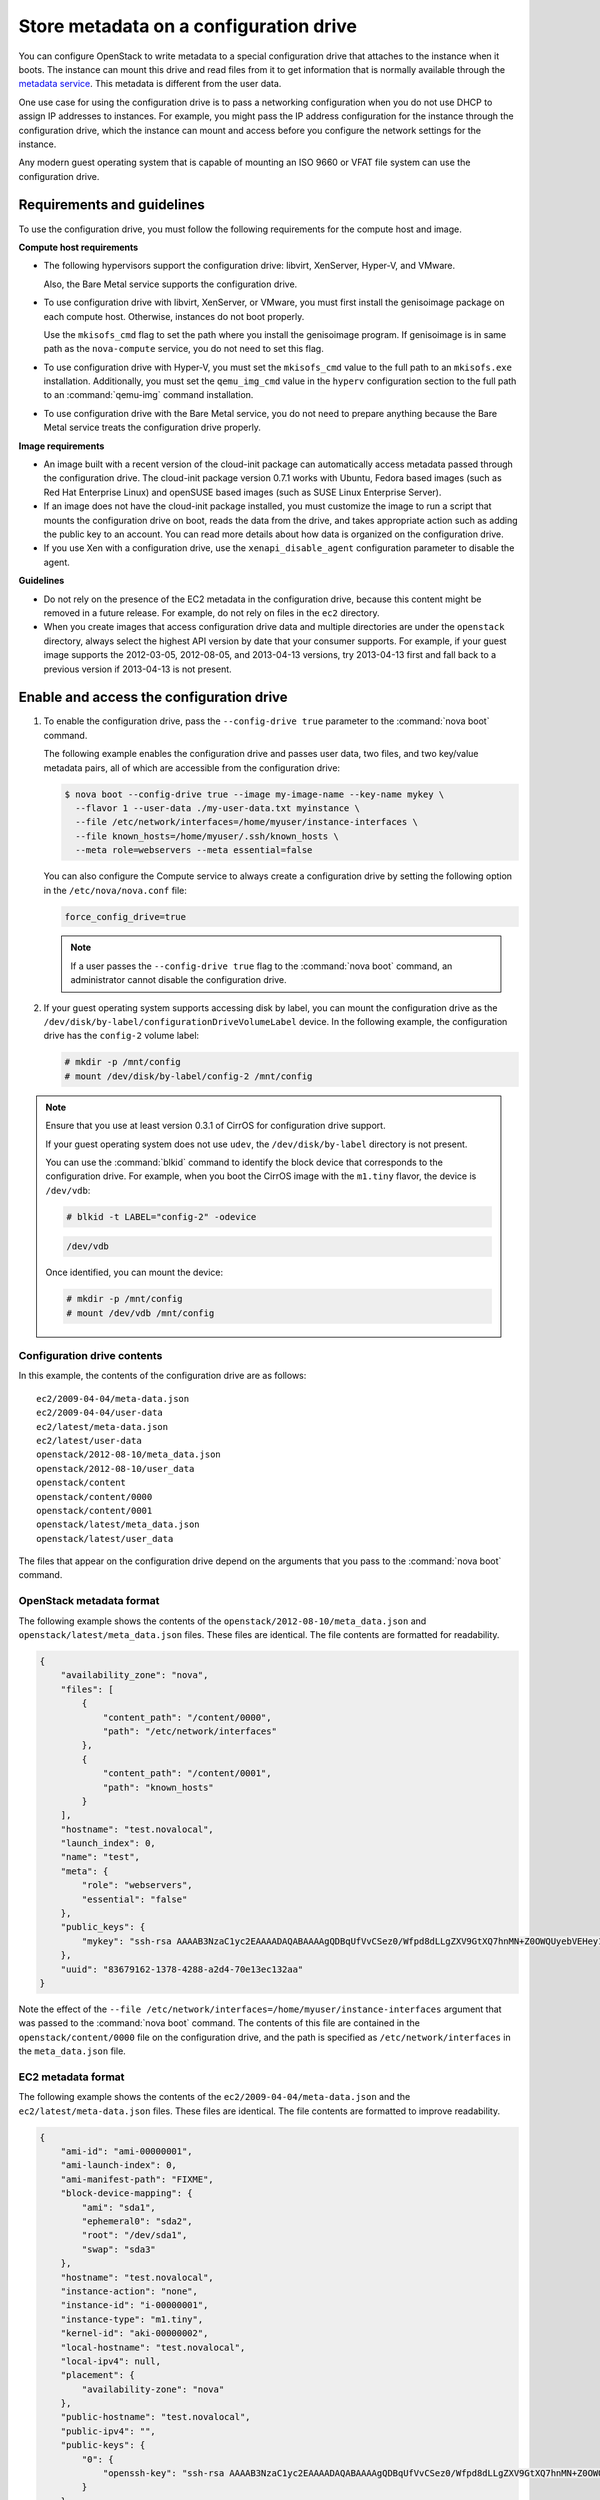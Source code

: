 =======================================
Store metadata on a configuration drive
=======================================
You can configure OpenStack to write metadata to a special configuration drive
that attaches to the instance when it boots. The instance can mount this drive
and read files from it to get information that is normally available through
the `metadata service <http://docs.openstack.org/admin-guide/compute-networking-nova.html#metadata-service>`__.
This metadata is different from the user data.

One use case for using the configuration drive is to pass a networking
configuration when you do not use DHCP to assign IP addresses to
instances. For example, you might pass the IP address configuration for
the instance through the configuration drive, which the instance can
mount and access before you configure the network settings for the
instance.

Any modern guest operating system that is capable of mounting an ISO
9660 or VFAT file system can use the configuration drive.

Requirements and guidelines
~~~~~~~~~~~~~~~~~~~~~~~~~~~

To use the configuration drive, you must follow the following
requirements for the compute host and image.

**Compute host requirements**

-  The following hypervisors support the configuration drive: libvirt,
   XenServer, Hyper-V, and VMware.

   Also, the Bare Metal service supports the configuration drive.

-  To use configuration drive with libvirt, XenServer, or VMware, you
   must first install the genisoimage package on each compute host.
   Otherwise, instances do not boot properly.

   Use the ``mkisofs_cmd`` flag to set the path where you install the
   genisoimage program. If genisoimage is in same path as the
   ``nova-compute`` service, you do not need to set this flag.

-  To use configuration drive with Hyper-V, you must set the
   ``mkisofs_cmd`` value to the full path to an ``mkisofs.exe``
   installation. Additionally, you must set the ``qemu_img_cmd`` value
   in the ``hyperv`` configuration section to the full path to an
   :command:`qemu-img` command installation.

-  To use configuration drive with the Bare Metal service,
   you do not need to prepare anything because the Bare Metal
   service treats the configuration drive properly.

**Image requirements**

-  An image built with a recent version of the cloud-init package can
   automatically access metadata passed through the configuration drive.
   The cloud-init package version 0.7.1 works with Ubuntu, Fedora
   based images (such as Red Hat Enterprise Linux) and openSUSE based
   images (such as SUSE Linux Enterprise Server).

-  If an image does not have the cloud-init package installed, you must
   customize the image to run a script that mounts the configuration
   drive on boot, reads the data from the drive, and takes appropriate
   action such as adding the public key to an account. You can read more
   details about how data is organized on the configuration drive.

-  If you use Xen with a configuration drive, use the
   ``xenapi_disable_agent`` configuration parameter to disable the
   agent.

**Guidelines**

-  Do not rely on the presence of the EC2 metadata in the configuration
   drive, because this content might be removed in a future release. For
   example, do not rely on files in the ``ec2`` directory.

-  When you create images that access configuration drive data and
   multiple directories are under the ``openstack`` directory, always
   select the highest API version by date that your consumer supports.
   For example, if your guest image supports the 2012-03-05, 2012-08-05,
   and 2013-04-13 versions, try 2013-04-13 first and fall back to a
   previous version if 2013-04-13 is not present.

Enable and access the configuration drive
~~~~~~~~~~~~~~~~~~~~~~~~~~~~~~~~~~~~~~~~~

#. To enable the configuration drive, pass the ``--config-drive true``
   parameter to the :command:`nova boot` command.

   The following example enables the configuration drive and passes user
   data, two files, and two key/value metadata pairs, all of which are
   accessible from the configuration drive:

   .. code-block:: console

      $ nova boot --config-drive true --image my-image-name --key-name mykey \
        --flavor 1 --user-data ./my-user-data.txt myinstance \
        --file /etc/network/interfaces=/home/myuser/instance-interfaces \
        --file known_hosts=/home/myuser/.ssh/known_hosts \
        --meta role=webservers --meta essential=false

   You can also configure the Compute service to always create a
   configuration drive by setting the following option in the
   ``/etc/nova/nova.conf`` file:

   .. code-block:: console

      force_config_drive=true

   .. note::

      If a user passes the ``--config-drive true`` flag to the :command:`nova
      boot` command, an administrator cannot disable the configuration
      drive.

#. If your guest operating system supports accessing disk by label, you
   can mount the configuration drive as the
   ``/dev/disk/by-label/configurationDriveVolumeLabel`` device. In the
   following example, the configuration drive has the ``config-2``
   volume label:

   .. code-block:: console

      # mkdir -p /mnt/config
      # mount /dev/disk/by-label/config-2 /mnt/config

.. note::

   Ensure that you use at least version 0.3.1 of CirrOS for
   configuration drive support.

   If your guest operating system does not use ``udev``, the
   ``/dev/disk/by-label`` directory is not present.

   You can use the :command:`blkid` command to identify the block device that
   corresponds to the configuration drive. For example, when you boot
   the CirrOS image with the ``m1.tiny`` flavor, the device is
   ``/dev/vdb``:

   .. code-block:: console

      # blkid -t LABEL="config-2" -odevice

   .. code-block:: console

      /dev/vdb

   Once identified, you can mount the device:

   .. code-block:: console

      # mkdir -p /mnt/config
      # mount /dev/vdb /mnt/config

Configuration drive contents
----------------------------

In this example, the contents of the configuration drive are as follows::

   ec2/2009-04-04/meta-data.json
   ec2/2009-04-04/user-data
   ec2/latest/meta-data.json
   ec2/latest/user-data
   openstack/2012-08-10/meta_data.json
   openstack/2012-08-10/user_data
   openstack/content
   openstack/content/0000
   openstack/content/0001
   openstack/latest/meta_data.json
   openstack/latest/user_data

The files that appear on the configuration drive depend on the arguments
that you pass to the :command:`nova boot` command.

OpenStack metadata format
-------------------------

The following example shows the contents of the
``openstack/2012-08-10/meta_data.json`` and
``openstack/latest/meta_data.json`` files. These files are identical.
The file contents are formatted for readability.

.. code-block:: json

   {
       "availability_zone": "nova",
       "files": [
           {
               "content_path": "/content/0000",
               "path": "/etc/network/interfaces"
           },
           {
               "content_path": "/content/0001",
               "path": "known_hosts"
           }
       ],
       "hostname": "test.novalocal",
       "launch_index": 0,
       "name": "test",
       "meta": {
           "role": "webservers",
           "essential": "false"
       },
       "public_keys": {
           "mykey": "ssh-rsa AAAAB3NzaC1yc2EAAAADAQABAAAAgQDBqUfVvCSez0/Wfpd8dLLgZXV9GtXQ7hnMN+Z0OWQUyebVEHey1CXuin0uY1cAJMhUq8j98SiW+cU0sU4J3x5l2+xi1bodDm1BtFWVeLIOQINpfV1n8fKjHB+ynPpe1F6tMDvrFGUlJs44t30BrujMXBe8Rq44cCk6wqyjATA3rQ== Generated by Nova\n"
       },
       "uuid": "83679162-1378-4288-a2d4-70e13ec132aa"
   }

Note the effect of the
``--file /etc/network/interfaces=/home/myuser/instance-interfaces``
argument that was passed to the :command:`nova boot` command. The contents of
this file are contained in the ``openstack/content/0000`` file on the
configuration drive, and the path is specified as
``/etc/network/interfaces`` in the ``meta_data.json`` file.

EC2 metadata format
-------------------

The following example shows the contents of the
``ec2/2009-04-04/meta-data.json`` and the ``ec2/latest/meta-data.json``
files. These files are identical. The file contents are formatted to
improve readability.

.. code-block:: json

   {
       "ami-id": "ami-00000001",
       "ami-launch-index": 0,
       "ami-manifest-path": "FIXME",
       "block-device-mapping": {
           "ami": "sda1",
           "ephemeral0": "sda2",
           "root": "/dev/sda1",
           "swap": "sda3"
       },
       "hostname": "test.novalocal",
       "instance-action": "none",
       "instance-id": "i-00000001",
       "instance-type": "m1.tiny",
       "kernel-id": "aki-00000002",
       "local-hostname": "test.novalocal",
       "local-ipv4": null,
       "placement": {
           "availability-zone": "nova"
       },
       "public-hostname": "test.novalocal",
       "public-ipv4": "",
       "public-keys": {
           "0": {
               "openssh-key": "ssh-rsa AAAAB3NzaC1yc2EAAAADAQABAAAAgQDBqUfVvCSez0/Wfpd8dLLgZXV9GtXQ7hnMN+Z0OWQUyebVEHey1CXuin0uY1cAJMhUq8j98SiW+cU0sU4J3x5l2+xi1bodDm1BtFWVeLIOQINpfV1n8fKjHB+ynPpe1F6tMDvrFGUlJs44t30BrujMXBe8Rq44cCk6wqyjATA3rQ== Generated by Nova\n"
           }
       },
       "ramdisk-id": "ari-00000003",
       "reservation-id": "r-7lfps8wj",
       "security-groups": [
           "default"
       ]
   }

User data
---------

The ``openstack/2012-08-10/user_data``, ``openstack/latest/user_data``,
``ec2/2009-04-04/user-data``, and ``ec2/latest/user-data`` file are
present only if the ``--user-data`` flag and the contents of the user
data file are passed to the :command:`nova boot` command.

Configuration drive format
--------------------------

The default format of the configuration drive as an ISO 9660 file
system. To explicitly specify the ISO 9660 format, add the following
line to the ``/etc/nova/nova.conf`` file:

.. code-block:: console

   config_drive_format=iso9660

By default, you cannot attach the configuration drive image as a CD
drive instead of as a disk drive. To attach a CD drive, add the
following line to the ``/etc/nova/nova.conf`` file:

.. code-block:: console

   config_drive_cdrom=true

For legacy reasons, you can configure the configuration drive to use
VFAT format instead of ISO 9660. It is unlikely that you would require
VFAT format because ISO 9660 is widely supported across operating
systems. However, to use the VFAT format, add the following line to the
``/etc/nova/nova.conf`` file:

.. code-block:: console

   config_drive_format=vfat

If you choose VFAT, the configuration drive is 64 MB.

.. note::

   In current version (Liberty) of OpenStack Compute, live migration with
   ``config_drive`` on local disk is forbidden due to the bug in libvirt
   of copying a read-only disk. However, if we use VFAT as the format of
   ``config_drive``, the function of live migration works well.
